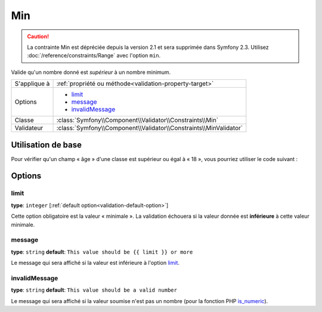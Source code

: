 Min
===

.. caution::
	La contrainte Min est dépréciée depuis la version 2.1 et sera supprimée
	dans Symfony 2.3. Utilisez :doc:`/reference/constraints/Range` avec 
	l'option ``min``.

Valide qu'un nombre donné est *supérieur* à un nombre minimum.

+----------------+--------------------------------------------------------------------+
| S'applique à   | :ref:`propriété ou méthode<validation-property-target>`            |
+----------------+--------------------------------------------------------------------+
| Options        | - `limit`_                                                         |
|                | - `message`_                                                       |
|                | - `invalidMessage`_                                                |
+----------------+--------------------------------------------------------------------+
| Classe         | :class:`Symfony\\Component\\Validator\\Constraints\\Min`           |
+----------------+--------------------------------------------------------------------+
| Validateur     | :class:`Symfony\\Component\\Validator\\Constraints\\MinValidator`  |
+----------------+--------------------------------------------------------------------+

Utilisation de base
-------------------

Pour vérifier qu'un champ « âge » d'une classe est supérieur ou égal à « 18 »,
vous pourriez utiliser le code suivant :

.. configuration-block::

    .. code-block:: yaml

        # src/Acme/EventBundle/Resources/config/validation.yml
        Acme\EventBundle\Entity\Participant:
            properties:
                age:
                    - Min: { limit: 18, message: Vous devez avoir au moins 18 ans pour entrer. }

    .. code-block:: php-annotations

        // src/Acme/EventBundle/Entity/Participant.php
        use Symfony\Component\Validator\Constraints as Assert;

        class Participant
        {
            /**
             * @Assert\Min(limit = "18", message = "Vous devez avoir au moins 18 ans pour entrer")
             */
             protected $age;
        }

Options
-------

limit
~~~~~

**type**: ``integer`` [:ref:`default option<validation-default-option>`]

Cette option obligatoire est la valeur « minimale ». La validation échouera
si la valeur donnée est **inférieure** à cette valeur minimale.

message
~~~~~~~

**type**: ``string`` **default**: ``This value should be {{ limit }} or more``

Le message qui sera affiché si la valeur est inférieure à l'option `limit`_.

invalidMessage
~~~~~~~~~~~~~~

**type**: ``string`` **default**: ``This value should be a valid number``

Le message qui sera affiché si la valeur soumise n'est pas un nombre (pour la fonction
PHP `is_numeric`_).

.. _`is_numeric`: http://www.php.net/manual/fr/function.is-numeric.php